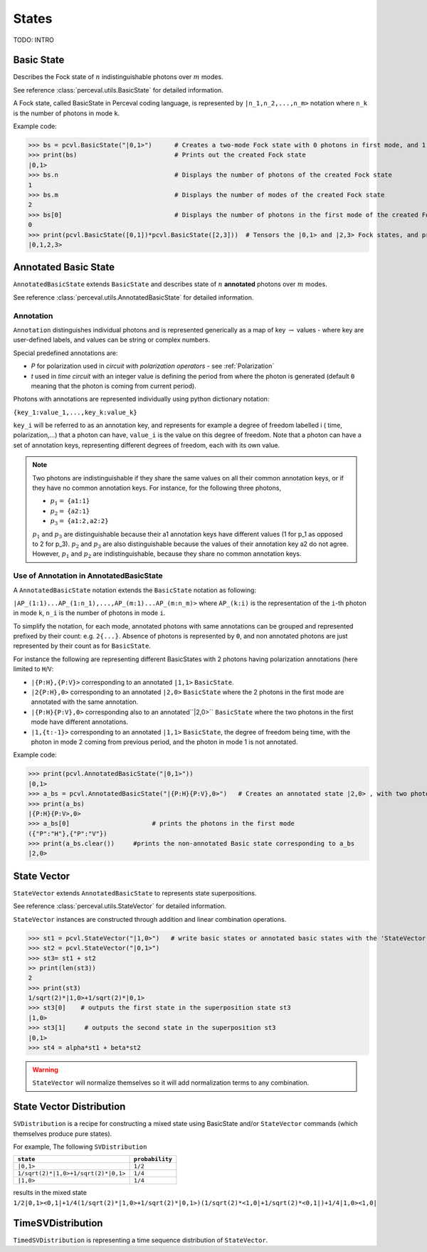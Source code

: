 States
======

TODO: INTRO

Basic State
-----------

Describes the Fock state of  :math:`n` indistinguishable photons over  :math:`m` modes.

See reference :class:`perceval.utils.BasicState` for detailed information.

A Fock state, called BasicState in Perceval coding language,  is represented by ``|n_1,n_2,...,n_m>`` notation where ``n_k`` is the number of photons in mode ``k``.

Example code:

>>> bs = pcvl.BasicState("|0,1>")      # Creates a two-mode Fock state with 0 photons in first mode, and 1 photon in second mode.
>>> print(bs)                          # Prints out the created Fock state
|0,1>                                   
>>> bs.n                               # Displays the number of photons of the created Fock state  
1
>>> bs.m                               # Displays the number of modes of the created Fock state
2
>>> bs[0]                              # Displays the number of photons in the first mode of the created Fock state ( note that the counter of the number of modes    starts at 0 and ends at m-1 for an m-mode Fock state)
0
>>> print(pcvl.BasicState([0,1])*pcvl.BasicState([2,3]))  # Tensors the |0,1> and |2,3> Fock states, and prints out the result (the Fock state |0,1,2,3>)
|0,1,2,3>

Annotated Basic State
---------------------

``AnnotatedBasicState`` extends ``BasicState`` and describes state of :math:`n` **annotated** photons over :math:`m` modes.

See reference :class:`perceval.utils.AnnotatedBasicState` for detailed information.

Annotation
^^^^^^^^^^

``Annotation`` distinguishes individual photons and is represented generically as a map of key :math:`\rightarrow` values - where key are
user-defined labels, and values can be string or complex numbers.

Special predefined annotations are:

* `P` for polarization used in *circuit with polarization operators* - see :ref:`Polarization`
* `t` used in *time circuit* with an integer value is defining the period from where the photon is generated (default ``0`` meaning that the photon is coming from current period).

Photons with annotations are represented individually using python dictionary notation:

``{key_1:value_1,...,key_k:value_k}``

``key_i`` will be referred to as an annotation key, and represents for example a degree of freedom labelled i ( time, polarization,...) that a photon can have,
``value_i`` is the value on this degree of freedom.
Note that a photon can have a set of annotation keys, representing different degrees of freedom, each with its own value.

.. NOTE::

  Two photons are indistinguishable if they share the same values on all their common annotation keys, or if they have no common annotation keys. For instance, for the following
  three photons, 

  * :math:`p_1=` ``{a1:1}``
  * :math:`p_2=` ``{a2:1}``
  * :math:`p_3=` ``{a1:2,a2:2}``
  
  :math:`p_1` and :math:`p_3` are distinguishable because their a1 annotation keys have different values (1 for p_1 as opposed to 2 for p_3). :math:`p_2` and :math:`p_3` are also distinguishable because the values of their annotation key a2 do not agree. However, :math:`p_1` and :math:`p_2` are
  indistinguishable, because they share no common annotation keys.

Use of Annotation in AnnotatedBasicState
^^^^^^^^^^^^^^^^^^^^^^^^^^^^^^^^^^^^^^^^

A ``AnnotatedBasicState`` notation extends the ``BasicState`` notation as following:

``|AP_(1:1)...AP_(1:n_1),...,AP_(m:1)...AP_(m:n_m)>`` where ``AP_(k:i)`` is the representation of the ``i``-th photon in mode ``k``, ``n_i`` is the number of photons in mode ``i``.

To simplify the notation, for each mode, annotated photons with same annotations can be grouped and represented prefixed by
their count: e.g. ``2{...}``. Absence of photons is represented by ``0``, and non annotated photons are just represented by
their count as for ``BasicState``.

For instance the following are representing different BasicStates with 2 photons having polarization annotations (here
limited to ``H``/``V``:

* ``|{P:H},{P:V}>`` corresponding to an annotated ``|1,1>`` ``BasicState``.
* ``|2{P:H},0>`` corresponding to an annotated ``|2,0>`` ``BasicState`` where the 2 photons in the first mode are annotated with the same annotation.
* ``|{P:H}{P:V},0>`` corresponding also to an annotated``|2,0>`` ``BasicState`` where the two photons in the first mode have different annotations.
* ``|1,{t:-1}>`` corresponding to an annotated ``|1,1>`` ``BasicState``, the degree of freedom being time,   with the photon in mode 2 coming from previous period, and the photon in mode 1 is not annotated.

Example code:

>>> print(pcvl.AnnotatedBasicState("|0,1>"))
|0,1>
>>> a_bs = pcvl.AnnotatedBasicState("|{P:H}{P:V},0>")   # Creates an annotated state |2,0> , with two photons in the first mode, one having a horizontal polarization, and the other a vertical polarization.
>>> print(a_bs)
|{P:H}{P:V>,0>
>>> a_bs[0]                      # prints the photons in the first mode
({"P":"H"},{"P":"V"})
>>> print(a_bs.clear())     #prints the non-annotated Basic state corresponding to a_bs
|2,0>

State Vector
------------

``StateVector`` extends ``AnnotatedBasicState`` to represents state superpositions.

See reference :class:`perceval.utils.StateVector` for detailed information.

``StateVector`` instances are constructed through addition and linear combination operations.

>>> st1 = pcvl.StateVector("|1,0>")   # write basic states or annotated basic states with the 'StateVector' command in order to enable creating a superposition using the '+' command
>>> st2 = pcvl.StateVector("|0,1>")
>>> st3= st1 + st2
>> print(len(st3))
2
>>> print(st3) 
1/sqrt(2)*|1,0>+1/sqrt(2)*|0,1> 
>>> st3[0]    # outputs the first state in the superposition state st3
|1,0>
>>> st3[1]     # outputs the second state in the superposition st3
|0,1>
>>> st4 = alpha*st1 + beta*st2

.. WARNING::
  ``StateVector`` will normalize themselves so it will add normalization terms to any combination.

State Vector Distribution
-------------------------

``SVDistribution`` is a recipe for constructing a mixed state using BasicState and/or 
``StateVector`` commands (which themselves produce pure states).

For example, The following ``SVDistribution``

+-------------------------------------+------------------+
|      ``state``                      | ``probability``  |
+=====================================+==================+
| ``|0,1>``                           |     ``1/2``      |
+-------------------------------------+------------------+
| ``1/sqrt(2)*|1,0>+1/sqrt(2)*|0,1>`` |     ``1/4``      |
+-------------------------------------+------------------+
| ``|1,0>``                           |     ``1/4``      |
+-------------------------------------+------------------+

results in the mixed state ``1/2|0,1><0,1|+1/4(1/sqrt(2)*|1,0>+1/sqrt(2)*|0,1>)(1/sqrt(2)*<1,0|+1/sqrt(2)*<0,1|)+1/4|1,0><1,0|``

TimeSVDistribution
------------------

``TimedSVDistribution`` is representing a time sequence distribution of ``StateVector``.

